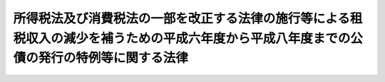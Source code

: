 .. _H06HO108:

============================================================================================================================================
所得税法及び消費税法の一部を改正する法律の施行等による租税収入の減少を補うための平成六年度から平成八年度までの公債の発行の特例等に関する法律
============================================================================================================================================

.. raw:: html
    
    
    <b>所得税法及び消費税法の一部を改正する法律の施行等による租税収入の減少を補うための平成六年度から平成八年度までの公債の発行の特例等に関する法律<br>
    （平成六年十二月二日法律第百八号）</b><br><br><div align="right">最終改正：平成一九年三月三一日法律第二三号</div><br><p>
    </p><div class="arttitle"><a name="1000000000000000000000000000000000000000000000000100000000000000000000000000000">（特例公債の発行）</a>
    </div><div class="item"><b>第一条</b>
    <a name="1000000000000000000000000000000000000000000000000100000000001000000000000000000"></a>
    　政府は、平成六年度において、財政法（昭和二十二年法律第三十四号）第四条第一項ただし書の規定及び平成六年分所得税の特別減税の実施等のための公債の発行の特例に関する法律（平成六年法律第二十八号）第一条の規定により発行する公債のほか、同年度の一般会計の歳入において見込まれる所得税法及び消費税法の一部を改正する法律（平成六年法律第百九号）の施行による所得税に係る租税収入の減少を補うため、予算をもって国会の議決を経た金額の範囲内で、公債を発行することができる。
    </div>
    <div class="item"><b><a name="1000000000000000000000000000000000000000000000000100000000002000000000000000000">２</a>
    </b>
    　政府は、平成七年度において、財政法第四条第一項ただし書の規定により発行する公債のほか、同年度の一般会計の歳入において見込まれる次に掲げる租税収入の減少を補うため、予算をもって国会の議決を経た金額の範囲内で、公債を発行することができる。
    <div class="number"><b><a name="1000000000000000000000000000000000000000000000000100000000002000000001000000000">一</a>
    </b>
    　所得税法及び消費税法の一部を改正する法律の施行による所得税の収入の減少
    </div>
    <div class="number"><b><a name="1000000000000000000000000000000000000000000000000100000000002000000002000000000">二</a>
    </b>
    　平成七年分所得税の特別減税のための臨時措置法（平成六年法律第百十号）に定める特別減税の実施による所得税の収入の減少
    </div>
    <div class="number"><b><a name="1000000000000000000000000000000000000000000000000100000000002000000003000000000">三</a>
    </b>
    　相続税法の一部を改正する法律（平成六年法律第二十三号）及び租税特別措置法の一部を改正する法律（平成六年法律第二十二号）の施行による相続税の収入の減少
    </div>
    </div>
    <div class="item"><b><a name="1000000000000000000000000000000000000000000000000100000000003000000000000000000">３</a>
    </b>
    　政府は、平成八年度において、財政法第四条第一項ただし書の規定により発行する公債のほか、同年度の一般会計の歳入において見込まれる前項第一号及び第三号に掲げる租税収入の減少を補うため、予算をもって国会の議決を経た金額の範囲内で、公債を発行することができる。
    </div>
    
    <p>
    </p><div class="arttitle"><a name="1000000000000000000000000000000000000000000000000200000000000000000000000000000">（特例公債に係る発行時期及び会計年度所属区分の特例）</a>
    </div><div class="item"><b>第二条</b>
    <a name="1000000000000000000000000000000000000000000000000200000000001000000000000000000"></a>
    　前条第一項の規定による公債の発行は、平成七年六月三十日までの間、行うことができる。この場合において、同年四月一日以後発行される同項の公債に係る収入は、平成六年度所属の歳入とする。
    </div>
    
    <p>
    </p><div class="arttitle"><a name="1000000000000000000000000000000000000000000000000300000000000000000000000000000">（償還計画の国会への提出）</a>
    </div><div class="item"><b>第三条</b>
    <a name="1000000000000000000000000000000000000000000000000300000000001000000000000000000"></a>
    　政府は、第一条各項の議決を経ようとするときは、それぞれ同条各項の公債の償還の計画を国会に提出しなければならない。
    </div>
    
    <p>
    </p><div class="arttitle"><a name="1000000000000000000000000000000000000000000000000400000000000000000000000000000">（一般会計からの国債整理基金特別会計への繰入れの特例）</a>
    </div><div class="item"><b>第四条</b>
    <a name="1000000000000000000000000000000000000000000000000400000000001000000000000000000"></a>
    　政府は、第一条各項の規定及び平成六年分所得税の特別減税の実施等のための公債の発行の特例に関する法律第一条の規定により発行した公債の償還に充てるため、特別会計に関する法律（平成十九年法律第二十三号）の規定による繰入れを行うほか、平成十年度から平成二十九年度までの各年度において、当該公債の発行額面金額（割引の方法により発行した場合においては、発行価格に相当する金額）の総額から三千四百八十五億六千万円を控除した額の三十分の一に相当する金額を一般会計から国債整理基金特別会計に繰り入れるものとする。
    </div>
    
    
    <br><a name="5000000000000000000000000000000000000000000000000000000000000000000000000000000"></a>
    　　　<a name="5000000001000000000000000000000000000000000000000000000000000000000000000000000"><b>附　則</b></a>
    <br><p>
    　この法律は、平成七年一月一日から施行する。
    
    
    <br>　　　<a name="5000000002000000000000000000000000000000000000000000000000000000000000000000000"><b>附　則　（平成一九年三月三一日法律第二三号）　抄</b></a>
    <br></p><p>
    </p><div class="arttitle">（施行期日）</div>
    <div class="item"><b>第一条</b>
    　この法律は、平成十九年四月一日から施行し、平成十九年度の予算から適用する。ただし、次の各号に掲げる規定は、当該各号に定める日から施行し、第二条第一項第四号、第十六号及び第十七号、第二章第四節、第十六節及び第十七節並びに附則第四十九条から第六十五条までの規定は、平成二十年度の予算から適用する。
    </div>
    
    <p>
    </p><div class="arttitle">（罰則に関する経過措置）</div>
    <div class="item"><b>第三百九十一条</b>
    　この法律の施行前にした行為及びこの附則の規定によりなお従前の例によることとされる場合におけるこの法律の施行後にした行為に対する罰則の適用については、なお従前の例による。
    </div>
    
    <p>
    </p><div class="arttitle">（その他の経過措置の政令への委任）</div>
    <div class="item"><b>第三百九十二条</b>
    　附則第二条から第六十五条まで、第六十七条から第二百五十九条まで及び第三百八十二条から前条までに定めるもののほか、この法律の施行に関し必要となる経過措置は、政令で定める。
    </div>
    
    <br><br>